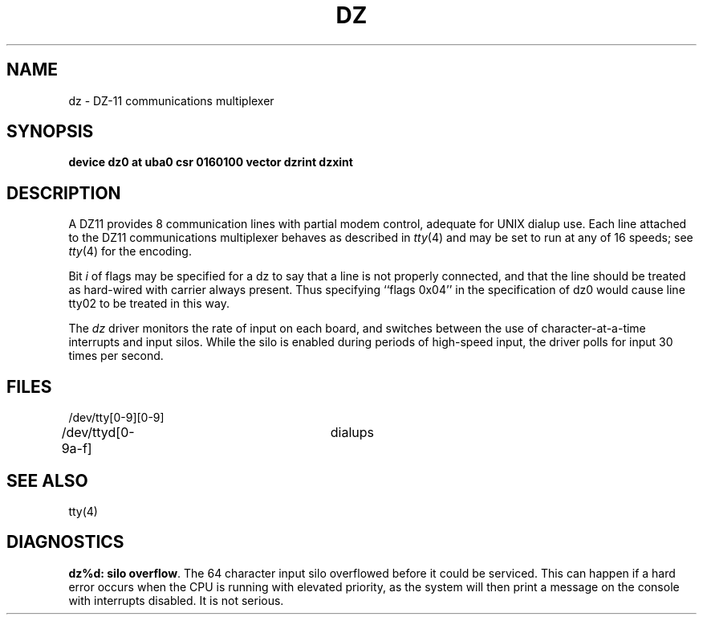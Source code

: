 .\" Copyright (c) 1980 Regents of the University of California.
.\" All rights reserved.  The Berkeley software License Agreement
.\" specifies the terms and conditions for redistribution.
.\"
.\"	@(#)dz.4	6.2 (Berkeley) 5/16/86
.\"
.TH DZ 4 ""
.UC 4
.SH NAME
dz \- DZ-11 communications multiplexer
.SH SYNOPSIS
.B "device dz0 at uba0 csr 0160100 vector dzrint dzxint"
.SH DESCRIPTION
A DZ11 provides 8 communication lines with partial modem control,
adequate for UNIX dialup use.
Each line attached to the DZ11 communications multiplexer
behaves as described in
.IR tty (4)
and may be set to run at any of 16 speeds; see
.IR tty (4)
for the encoding.
.PP
Bit
.I i
of flags may be specified for a dz to say that a line is not properly
connected, and that the line should be treated as hard-wired with carrier
always present.  Thus specifying ``flags 0x04'' in the specification of dz0
would cause line tty02 to be treated in this way.
.PP
The
.I dz
driver monitors the rate of input on each board,
and switches between the use of character-at-a-time interrupts
and input silos.
While the silo is enabled during periods of high-speed input,
the driver polls for input 30 times per second.
.SH FILES
/dev/tty[0-9][0-9]
.br
/dev/ttyd[0-9a-f]		dialups
.SH "SEE ALSO"
tty(4)
.SH DIAGNOSTICS
.PP
\fBdz%d: silo overflow\fR.  The 64 character input silo overflowed
before it could be serviced.  This can happen if a hard error occurs
when the CPU is running with elevated priority, as the system will
then print a message on the console with interrupts disabled.
It is not serious.
